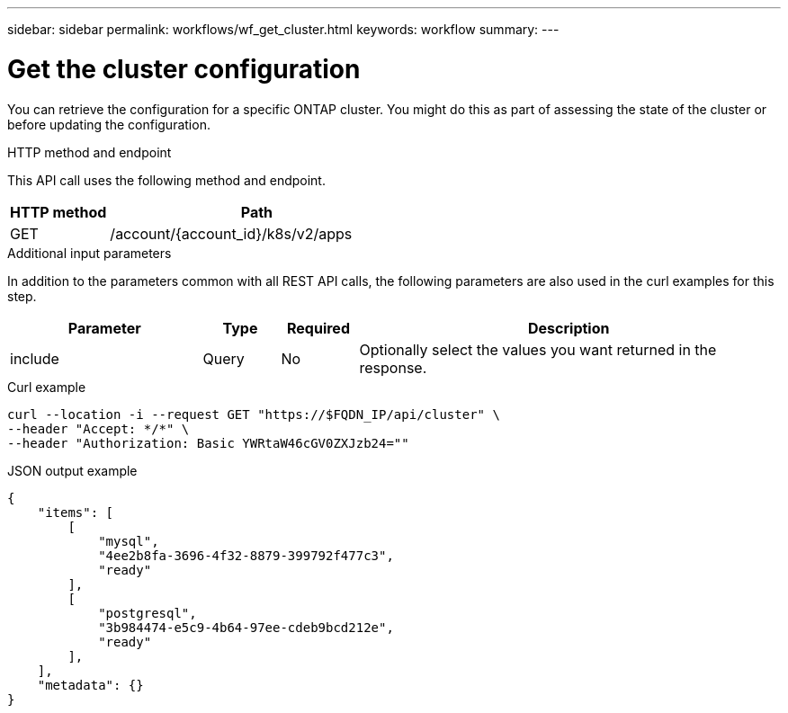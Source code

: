---
sidebar: sidebar
permalink: workflows/wf_get_cluster.html
keywords: workflow
summary: 
---

= Get the cluster configuration
:hardbreaks:
:nofooter:
:icons: font
:linkattrs:
:imagesdir: ./media/

[.lead]
You can retrieve the configuration for a specific ONTAP cluster. You might do this as part of assessing the state of the cluster or before updating the configuration.

.HTTP method and endpoint

This API call uses the following method and endpoint.

[cols="25,75"*,options="header"]
|===
|HTTP method
|Path
|GET
|/account/{account_id}/k8s/v2/apps
|===

.Additional input parameters

In addition to the parameters common with all REST API calls, the following parameters are also used in the curl examples for this step.

[cols="25,10,10,55"*,options="header"]
|===
|Parameter
|Type
|Required
|Description
|include
|Query
|No
|Optionally select the values you want returned in the response.
|===

.Curl example
[source,curl]
curl --location -i --request GET "https://$FQDN_IP/api/cluster" \
--header "Accept: */*" \
--header "Authorization: Basic YWRtaW46cGV0ZXJzb24=""

.JSON output example
----
{
    "items": [
        [
            "mysql",
            "4ee2b8fa-3696-4f32-8879-399792f477c3",
            "ready"
        ],
        [
            "postgresql",
            "3b984474-e5c9-4b64-97ee-cdeb9bcd212e",
            "ready"
        ],
    ],
    "metadata": {}
}
----